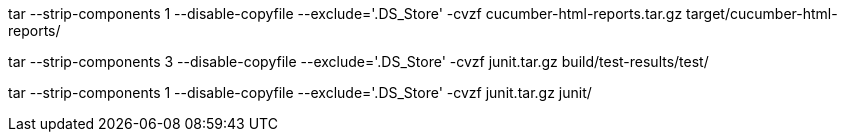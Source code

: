 tar --strip-components 1 --disable-copyfile --exclude='.DS_Store' -cvzf cucumber-html-reports.tar.gz target/cucumber-html-reports/


tar --strip-components 3 --disable-copyfile --exclude='.DS_Store' -cvzf junit.tar.gz build/test-results/test/


tar --strip-components 1 --disable-copyfile --exclude='.DS_Store' -cvzf junit.tar.gz junit/